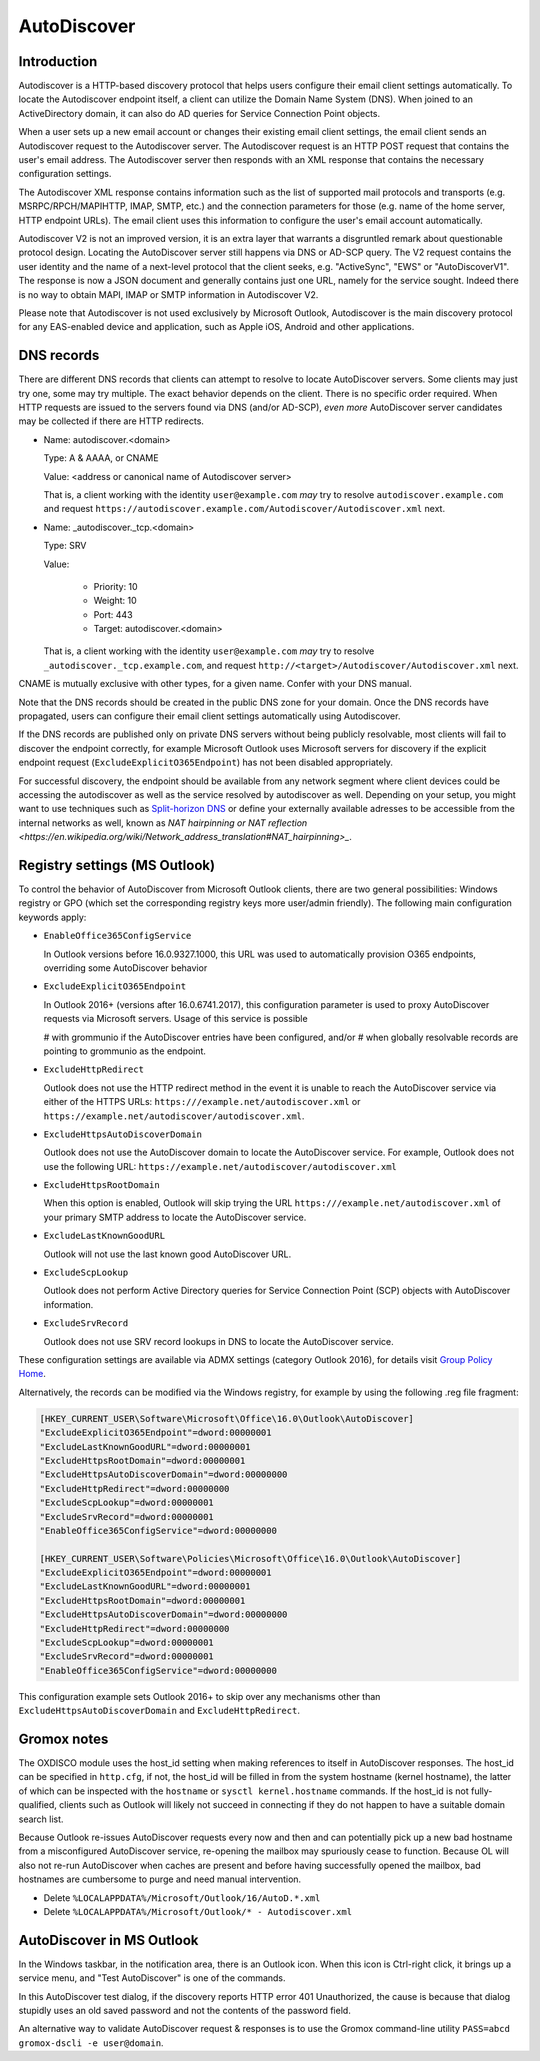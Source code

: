 ..
        SPDX-License-Identifier: CC-BY-SA-4.0 or-later
        SPDX-FileCopyrightText: 2024 grommunio GmbH

AutoDiscover
============

Introduction
------------

Autodiscover is a HTTP-based discovery protocol that helps users configure their
email client settings automatically.
To locate the Autodiscover endpoint itself, a client can utilize the Domain
Name System (DNS). When joined to an ActiveDirectory domain, it can also do AD
queries for Service Connection Point objects.

When a user sets up a new email account or changes their existing email client
settings, the email client sends an Autodiscover request to the Autodiscover server.
The Autodiscover request is an HTTP POST request that contains the user's email
address. The Autodiscover server then responds with an
XML response that contains the necessary configuration settings.

The Autodiscover XML response contains information such as the
list of supported mail protocols and transports (e.g. MSRPC/RPCH/MAPIHTTP,
IMAP, SMTP, etc.) and the connection parameters for those (e.g. name of the
home server, HTTP endpoint URLs). The
email client uses this information to configure the user's email account
automatically.

Autodiscover V2 is not an improved version, it is an extra layer that warrants
a disgruntled remark about questionable protocol design. Locating the
AutoDiscover server still happens via DNS or AD-SCP query. The V2 request
contains the user identity and the name of a next-level protocol that the
client seeks, e.g. "ActiveSync", "EWS" or "AutoDiscoverV1". The response is now
a JSON document and generally contains just one URL, namely for the service
sought. Indeed there is no way to obtain MAPI, IMAP or SMTP information in
Autodiscover V2.

Please note that Autodiscover is not used exclusively by Microsoft Outlook,
Autodiscover is the main discovery protocol for any EAS-enabled device and
application, such as Apple iOS, Android and other applications.

DNS records
-----------

There are different DNS records that clients can attempt to resolve to locate
AutoDiscover servers. Some clients may just try one, some may try multiple. The
exact behavior depends on the client. There is no specific order required. When
HTTP requests are issued to the servers found via DNS (and/or AD-SCP), *even
more* AutoDiscover server candidates may be collected if there are HTTP
redirects.

* Name: autodiscover.<domain>

  Type: A & AAAA, or CNAME

  Value: <address or canonical name of Autodiscover server>

  That is, a client working with the identity ``user@example.com`` *may* try to
  resolve ``autodiscover.example.com`` and request
  ``https://autodiscover.example.com/Autodiscover/Autodiscover.xml`` next.

* Name: _autodiscover._tcp.<domain>

  Type: SRV

  Value:

    * Priority: 10
    * Weight: 10
    * Port: 443
    * Target: autodiscover.<domain>

  That is, a client working with the identity ``user@example.com`` *may* try to
  resolve ``_autodiscover._tcp.example.com``, and request
  ``http://<target>/Autodiscover/Autodiscover.xml`` next.

CNAME is mutually exclusive with other types, for a given name. Confer with
your DNS manual.

Note that the DNS records should be created in the public DNS
zone for your domain. Once the DNS records have propagated, users can configure
their email client settings automatically using Autodiscover.

If the DNS records are published only on private DNS servers without being
publicly resolvable, most clients will fail to discover the endpoint correctly,
for example Microsoft Outlook uses Microsoft servers for discovery if the
explicit endpoint request (``ExcludeExplicitO365Endpoint``) has not been
disabled appropriately.

For successful discovery, the endpoint should be available
from any network segment where client devices could be accessing the
autodiscover as well as the service resolved by autodiscover as well. Depending
on your setup, you might want to use techniques such as `Split-horizon DNS
<https://en.wikipedia.org/wiki/Split-horizon_DNS>`_ or define your externally
available adresses to be accessible from the internal networks as well, known
as `NAT hairpinning or NAT reflection
<https://en.wikipedia.org/wiki/Network_address_translation#NAT_hairpinning>_`.

Registry settings (MS Outlook)
------------------------------

To control the behavior of AutoDiscover from Microsoft Outlook clients, there
are two general possibilities: Windows registry or GPO (which set the
corresponding registry keys more user/admin friendly). The following main
configuration keywords apply:

* ``EnableOffice365ConfigService``

  In Outlook versions before 16.0.9327.1000, this URL was used to automatically
  provision O365 endpoints, overriding some AutoDiscover behavior

* ``ExcludeExplicitO365Endpoint``

  In Outlook 2016+ (versions after 16.0.6741.2017), this configuration
  parameter is used to proxy AutoDiscover requests via Microsoft servers. Usage
  of this service is possible

  # with grommunio if the AutoDiscover entries have been configured, and/or
  # when globally resolvable records are pointing to grommunio as the endpoint.

* ``ExcludeHttpRedirect``

  Outlook does not use the HTTP redirect method in the event it is unable to
  reach the AutoDiscover service via either of the HTTPS URLs:
  ``https:///example.net/autodiscover.xml`` or
  ``https://example.net/autodiscover/autodiscover.xml``.

* ``ExcludeHttpsAutoDiscoverDomain``

  Outlook does not use the AutoDiscover domain to locate the AutoDiscover
  service. For example, Outlook does not use the following URL:
  ``https://example.net/autodiscover/autodiscover.xml``

* ``ExcludeHttpsRootDomain``

  When this option is enabled, Outlook will skip trying the URL
  ``https:///example.net/autodiscover.xml`` of your primary SMTP address to
  locate the AutoDiscover service.

* ``ExcludeLastKnownGoodURL``

  Outlook will not use the last known good AutoDiscover URL.

* ``ExcludeScpLookup``

  Outlook does not perform Active Directory queries for Service Connection
  Point (SCP) objects with AutoDiscover information.

* ``ExcludeSrvRecord``

  Outlook does not use SRV record lookups in DNS to locate the AutoDiscover
  service.

These configuration settings are available via ADMX settings (category Outlook
2016), for details visit `Group Policy Home
<https://admx.help/?Category=Office2016&Policy=outlk16.Office.Microsoft.Policies.Windows::L_OutlookDisableAutoDiscover&Language=en-us>`_.

Alternatively, the records can be modified via the Windows registry, for example by
using the following .reg file fragment:

.. code-block::

	[HKEY_CURRENT_USER\Software\Microsoft\Office\16.0\Outlook\AutoDiscover]
	"ExcludeExplicitO365Endpoint"=dword:00000001
	"ExcludeLastKnownGoodURL"=dword:00000001
	"ExcludeHttpsRootDomain"=dword:00000001
	"ExcludeHttpsAutoDiscoverDomain"=dword:00000000
	"ExcludeHttpRedirect"=dword:00000000
	"ExcludeScpLookup"=dword:00000001
	"ExcludeSrvRecord"=dword:00000001
	"EnableOffice365ConfigService"=dword:00000000
	
	[HKEY_CURRENT_USER\Software\Policies\Microsoft\Office\16.0\Outlook\AutoDiscover]
	"ExcludeExplicitO365Endpoint"=dword:00000001
	"ExcludeLastKnownGoodURL"=dword:00000001
	"ExcludeHttpsRootDomain"=dword:00000001
	"ExcludeHttpsAutoDiscoverDomain"=dword:00000000
	"ExcludeHttpRedirect"=dword:00000000
	"ExcludeScpLookup"=dword:00000001
	"ExcludeSrvRecord"=dword:00000001
	"EnableOffice365ConfigService"=dword:00000000


This configuration example sets Outlook 2016+ to skip over any mechanisms
other than ``ExcludeHttpsAutoDiscoverDomain`` and ``ExcludeHttpRedirect``.


Gromox notes
------------

The OXDISCO module uses the host_id setting when making references to itself in
AutoDiscover responses. The host_id can be specified in ``http.cfg``, if not,
the host_id will be filled in from the system hostname (kernel hostname), the
latter of which can be inspected with the ``hostname`` or ``sysctl
kernel.hostname`` commands. If the host_id is not fully-qualified, clients such
as Outlook will likely not succeed in connecting if they do not happen to have a
suitable domain search list.

Because Outlook re-issues AutoDiscover requests every now and then and can
potentially pick up a new bad hostname from a misconfigured AutoDiscover
service, re-opening the mailbox may spuriously cease to function. Because OL
will also not re-run AutoDiscover when caches are present and before having
successfully opened the mailbox, bad hostnames are cumbersome to purge and need
manual intervention.

* Delete ``%LOCALAPPDATA%/Microsoft/Outlook/16/AutoD.*.xml``
* Delete ``%LOCALAPPDATA%/Microsoft/Outlook/* - Autodiscover.xml``


AutoDiscover in MS Outlook
--------------------------

In the Windows taskbar, in the notification area, there is an Outlook icon.
When this icon is Ctrl-right click, it brings up a service menu, and "Test
AutoDiscover" is one of the commands.

In this AutoDiscover test dialog, if the discovery reports HTTP error 401
Unauthorized, the cause is because that dialog stupidly uses an old saved
password and not the contents of the password field.

.. image:: _static/img/oldisco.png

An alternative way to validate AutoDiscover request & responses is to use the
Gromox command-line utility ``PASS=abcd gromox-dscli -e user@domain``.
